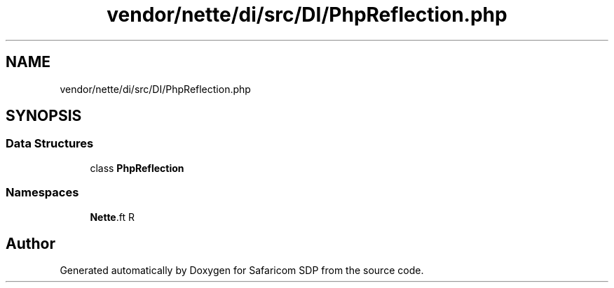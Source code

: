 .TH "vendor/nette/di/src/DI/PhpReflection.php" 3 "Sat Sep 26 2020" "Safaricom SDP" \" -*- nroff -*-
.ad l
.nh
.SH NAME
vendor/nette/di/src/DI/PhpReflection.php
.SH SYNOPSIS
.br
.PP
.SS "Data Structures"

.in +1c
.ti -1c
.RI "class \fBPhpReflection\fP"
.br
.in -1c
.SS "Namespaces"

.in +1c
.ti -1c
.RI " \fBNette\\DI\fP"
.br
.in -1c
.SH "Author"
.PP 
Generated automatically by Doxygen for Safaricom SDP from the source code\&.
